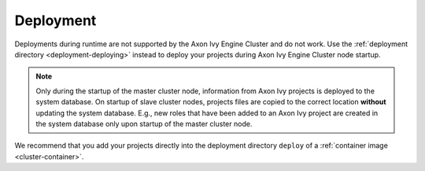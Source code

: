 .. _cluster-deployment:

Deployment
==========

Deployments during runtime are not supported by the Axon Ivy Engine Cluster and do
not work. Use the :ref:`deployment directory <deployment-deploying>` instead
to deploy your projects during Axon Ivy Engine Cluster node startup.

.. note::
   Only during the startup of the master cluster node, information 
   from Axon Ivy projects is deployed to the system database. 
   On startup of slave cluster nodes, projects files are copied to the 
   correct location **without** updating the system database.
   E.g., new roles that have been added to an Axon Ivy project are created in the 
   system database only upon startup of the master cluster node.    

We recommend that you add your projects directly into the deployment directory
``deploy`` of a :ref:`container image <cluster-container>`.  
